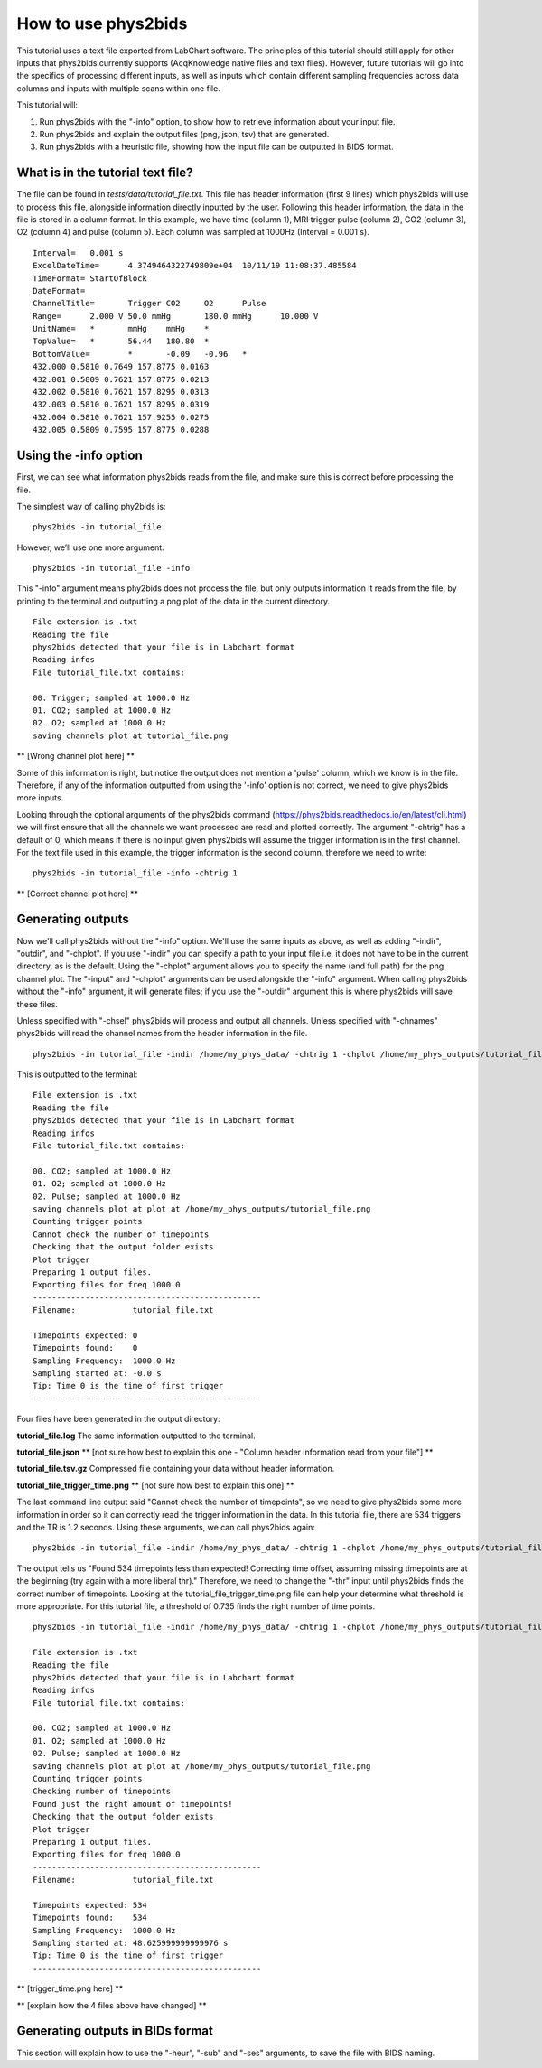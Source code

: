 .. _howto:

====================
How to use phys2bids
====================

This tutorial uses a text file exported from LabChart software. The principles of this tutorial should still apply for other inputs that phys2bids currently supports (AcqKnowledge native files and text files). However, future tutorials will go into the specifics of processing different inputs, as well as inputs which contain different sampling frequencies across data columns and inputs with multiple scans within one file.

This tutorial will:

1. Run phys2bids with the "-info" option, to show how to retrieve information about your input file.
2. Run phys2bids and explain the output files (png, json, tsv) that are generated.
3. Run phys2bids with a heuristic file, showing how the input file can be outputted in BIDS format.

What is in the tutorial text file?
#################################

The file can be found in *tests/data/tutorial_file.txt*. This file has header information (first 9 lines) which phys2bids will use to process this file, alongside information directly inputted by the user. Following this header information, the data in the file is stored in a column format. In this example, we have time (column 1), MRI trigger pulse (column 2), CO2 (column 3), O2 (column 4) and pulse (column 5). Each column was sampled at 1000Hz (Interval = 0.001 s). ::

    Interval=	0.001 s
    ExcelDateTime=	4.3749464322749809e+04	10/11/19 11:08:37.485584
    TimeFormat=	StartOfBlock
    DateFormat=
    ChannelTitle=	Trigger	CO2	O2	Pulse
    Range=	2.000 V	50.0 mmHg	180.0 mmHg	10.000 V
    UnitName=	*	mmHg	mmHg	*
    TopValue=	*	56.44	180.80	*
    BottomValue=	*	-0.09	-0.96	*
    432.000 0.5810 0.7649 157.8775 0.0163
    432.001 0.5809 0.7621 157.8775 0.0213
    432.002 0.5810 0.7621 157.8295 0.0313
    432.003 0.5810 0.7621 157.8295 0.0319
    432.004 0.5810 0.7621 157.9255 0.0275
    432.005 0.5809 0.7595 157.8775 0.0288

Using the -info option
######################

First, we can see what information phys2bids reads from the file, and make sure this is correct before processing the file.

The simplest way of calling phy2bids is: ::

    phys2bids -in tutorial_file

However, we’ll use one more argument: ::

    phys2bids -in tutorial_file -info

This "-info" argument means phy2bids does not process the file, but only outputs information it reads from the file, by printing to the terminal and outputting a png plot of the data in the current directory. ::

    File extension is .txt
    Reading the file
    phys2bids detected that your file is in Labchart format
    Reading infos
    File tutorial_file.txt contains:

    00. Trigger; sampled at 1000.0 Hz
    01. CO2; sampled at 1000.0 Hz
    02. O2; sampled at 1000.0 Hz
    saving channels plot at tutorial_file.png
    
** [Wrong channel plot here] **

Some of this information is right, but notice  the output does not mention a 'pulse' column, which we know is in the file. Therefore, if any of the information outputted from using the '-info' option is not correct, we need to give phys2bids more inputs.

Looking through the optional arguments of the phys2bids command (https://phys2bids.readthedocs.io/en/latest/cli.html) we will first ensure that all the channels we want processed are read and plotted correctly. The argument "-chtrig" has a default of 0, which means if there is no input given phys2bids will assume the trigger information is in the first channel. For the text file used in this example, the trigger information is the second column, therefore we need to write: ::

    phys2bids -in tutorial_file -info -chtrig 1

** [Correct channel plot here] **

Generating outputs
##################

Now we'll call phys2bids without the "-info" option. We'll use the same inputs as above, as well as adding "-indir", "outdir", and "-chplot". If you use "-indir" you can specify a path to your input file i.e. it does not have to be in the current directory, as is the default. Using the "-chplot" argument allows you to specify the name (and full path) for the png channel plot. The "-input" and "-chplot" arguments can be used alongside the "-info" argument. When calling phys2bids without the "-info" argument, it will generate files; if you use the "-outdir" argument this is where phys2bids will save these files.

Unless specified with "-chsel" phys2bids will process and output all channels. Unless specified with "-chnames" phys2bids will read the channel names from the header information in the file.  ::

    phys2bids -in tutorial_file -indir /home/my_phys_data/ -chtrig 1 -chplot /home/my_phys_outputs/tutorial_file.png -outdir /home/my_phys_outputs/

This is outputted to the terminal: ::

    File extension is .txt
    Reading the file
    phys2bids detected that your file is in Labchart format
    Reading infos
    File tutorial_file.txt contains:

    00. CO2; sampled at 1000.0 Hz
    01. O2; sampled at 1000.0 Hz
    02. Pulse; sampled at 1000.0 Hz
    saving channels plot at plot at /home/my_phys_outputs/tutorial_file.png
    Counting trigger points
    Cannot check the number of timepoints
    Checking that the output folder exists
    Plot trigger
    Preparing 1 output files.
    Exporting files for freq 1000.0
    ------------------------------------------------
    Filename:            tutorial_file.txt

    Timepoints expected: 0
    Timepoints found:    0
    Sampling Frequency:  1000.0 Hz
    Sampling started at: -0.0 s
    Tip: Time 0 is the time of first trigger
    ------------------------------------------------

Four files have been generated in the output directory:

**tutorial_file.log**
The same information outputted to the terminal. 

**tutorial_file.json**
** [not sure how best to explain this one - "Column header information read from your file"] **

**tutorial_file.tsv.gz**
Compressed file containing your data without header information. 

**tutorial_file_trigger_time.png**
** [not sure how best to explain this one] **

The last command line output said "Cannot check the number of timepoints", so we need to give phys2bids some more information in order so it can correctly read the trigger information in the data. In this tutorial file, there are 534 triggers and the TR is 1.2 seconds. Using these arguments, we can call phys2bids again: ::

    phys2bids -in tutorial_file -indir /home/my_phys_data/ -chtrig 1 -chplot /home/my_phys_outputs/tutorial_file.png -outdir /home/my_phys_outputs/ -ntp 534 -tr 1.2

The output tells us "Found 534 timepoints less than expected! Correcting time offset, assuming missing timepoints are at the beginning (try again with a more liberal thr)." Therefore, we need to change the "-thr" input until phys2bids finds the correct number of timepoints. Looking at the tutorial_file_trigger_time.png file can help your determine what threshold is more appropriate. For this tutorial file, a threshold of 0.735 finds the right number of time points. ::

    phys2bids -in tutorial_file -indir /home/my_phys_data/ -chtrig 1 -chplot /home/my_phys_outputs/tutorial_file.png -outdir /home/my_phys_outputs/ -ntp 534 -tr -thr 0.735

    File extension is .txt
    Reading the file
    phys2bids detected that your file is in Labchart format
    Reading infos
    File tutorial_file.txt contains:

    00. CO2; sampled at 1000.0 Hz
    01. O2; sampled at 1000.0 Hz
    02. Pulse; sampled at 1000.0 Hz
    saving channels plot at plot at /home/my_phys_outputs/tutorial_file.png
    Counting trigger points
    Checking number of timepoints
    Found just the right amount of timepoints!
    Checking that the output folder exists
    Plot trigger
    Preparing 1 output files.
    Exporting files for freq 1000.0
    ------------------------------------------------
    Filename:            tutorial_file.txt

    Timepoints expected: 534
    Timepoints found:    534
    Sampling Frequency:  1000.0 Hz
    Sampling started at: 48.625999999999976 s
    Tip: Time 0 is the time of first trigger
    ------------------------------------------------

** [trigger_time.png here] **

** [explain how the 4 files above have changed] **

Generating outputs in BIDs format
#################################

This section will explain how to use the "-heur", "-sub" and "-ses" arguments, to save the file with BIDS naming.  
